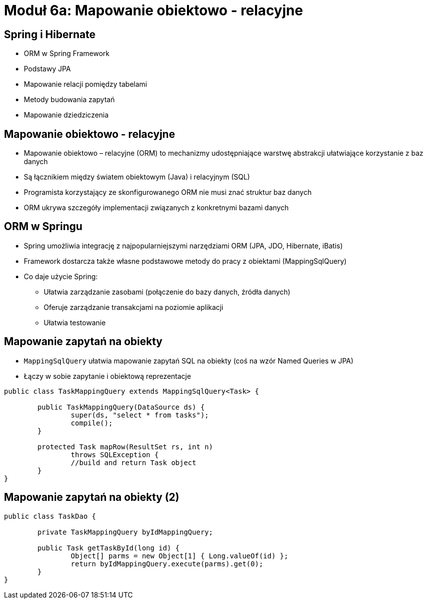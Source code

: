 = Moduł 6a: Mapowanie obiektowo - relacyjne
:imagesdir: ../images
:deckjsdir: ../deck.js
:deckjs_transition: fade
:navigation:
:menu:

== Spring i Hibernate

* ORM w Spring Framework
* Podstawy JPA 
* Mapowanie relacji pomiędzy tabelami
* Metody budowania zapytań
* Mapowanie dziedziczenia 

== Mapowanie obiektowo - relacyjne

* Mapowanie obiektowo – relacyjne (ORM) to mechanizmy udostępniające warstwę abstrakcji ułatwiające korzystanie z baz danych
* Są łącznikiem między światem obiektowym (Java) i relacyjnym (SQL)
* Programista korzystający ze skonfigurowanego ORM nie musi znać struktur baz danych
* ORM ukrywa szczegóły implementacji związanych z konkretnymi bazami danych

== ORM w Springu

* Spring umożliwia integrację z najpopularniejszymi narzędziami ORM (JPA, JDO, Hibernate, iBatis)
* Framework dostarcza także własne podstawowe metody do pracy z obiektami (MappingSqlQuery)
* Co daje użycie Spring:
** Ułatwia zarządzanie zasobami (połączenie do bazy danych, źródła danych)
** Oferuje zarządzanie transakcjami na poziomie aplikacji
** Ułatwia testowanie

== Mapowanie zapytań na obiekty

* `MappingSqlQuery` ułatwia mapowanie zapytań SQL na obiekty (coś na wzór Named Queries w JPA)
* Łączy w sobie zapytanie i obiektową reprezentacje

[source, java]
----
public class TaskMappingQuery extends MappingSqlQuery<Task> {

	public TaskMappingQuery(DataSource ds) {
		super(ds, "select * from tasks");
		compile();
	}

	protected Task mapRow(ResultSet rs, int n) 
		throws SQLException {
		//build and return Task object
	}
}
----
	
== Mapowanie zapytań na obiekty (2)
	
[source, java]
----
public class TaskDao {

	private TaskMappingQuery byIdMappingQuery;

	public Task getTaskById(long id) {
		Object[] parms = new Object[1] { Long.valueOf(id) };
		return byIdMappingQuery.execute(parms).get(0);
	}
}
----

